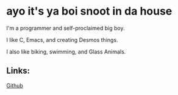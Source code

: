 * ayo it's ya boi snoot in da house

I'm a programmer and self-proclaimed big boy.

I like C, Emacs, and creating Desmos things.

I also like biking, swimming, and Glass Animals.

** Links:

[[https://github.com/SnootierMoon][Github]]
